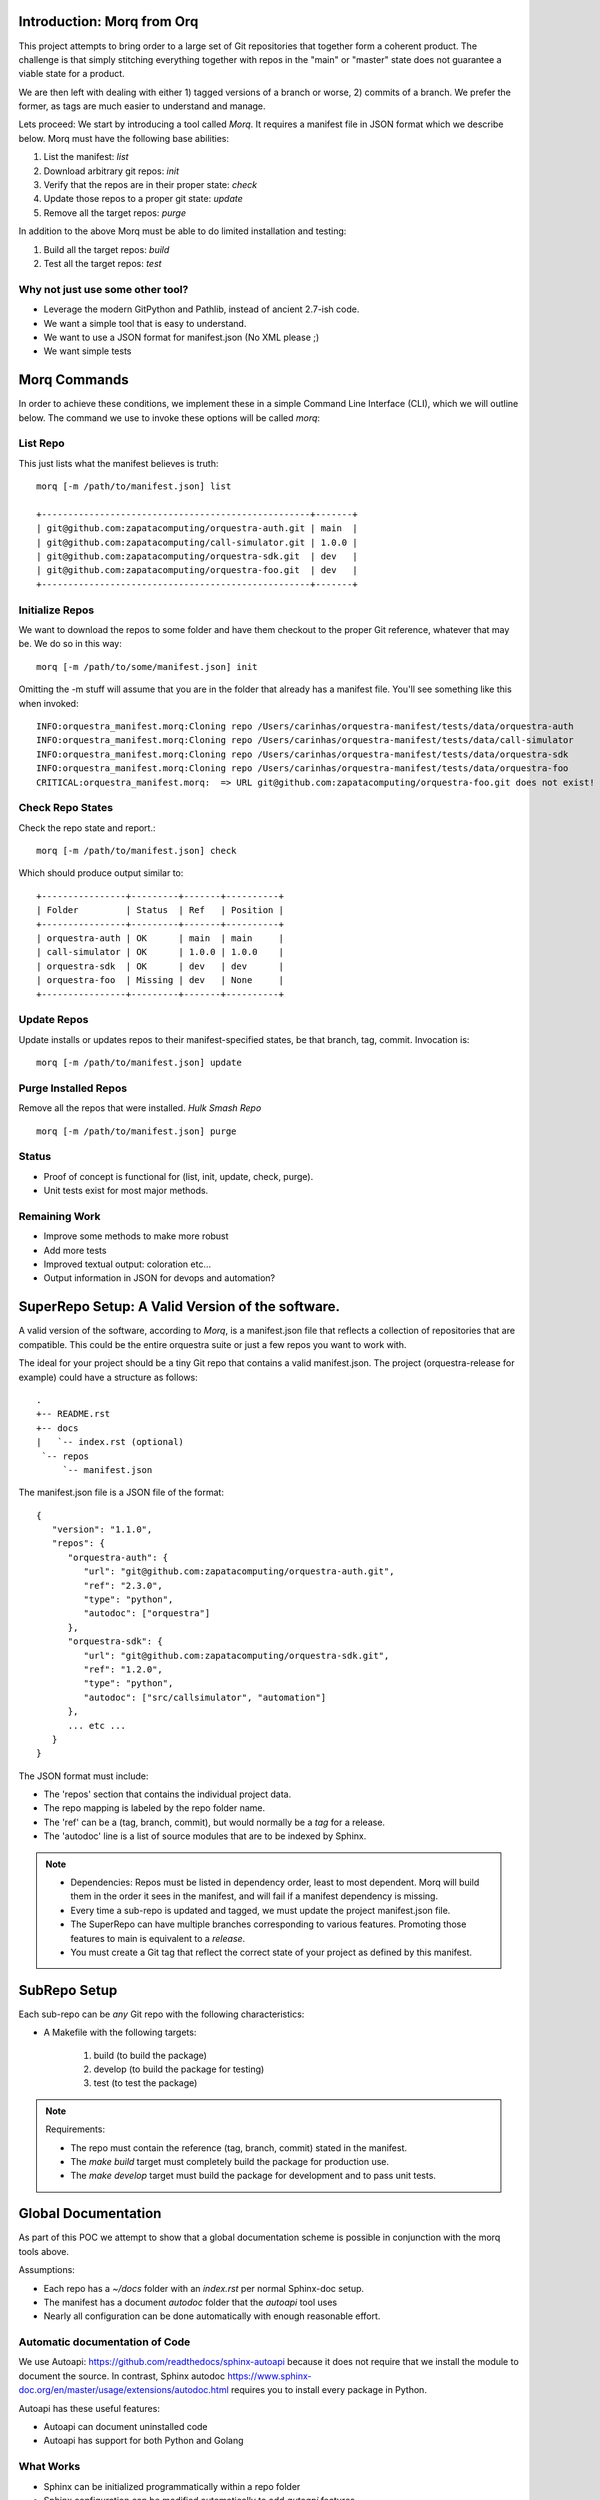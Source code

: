 Introduction: Morq from Orq
==============================

This project attempts to bring order to a large set of Git repositories that together
form a coherent product. The challenge is that simply stitching everything together with
repos in the "main" or "master" state does not guarantee a viable state for a product.

We are then left with dealing with either 1) tagged versions of a branch or worse, 2)
commits of a branch. We prefer the former, as tags are much easier to understand and manage.

Lets proceed: We start by introducing a tool called *Morq*.
It requires a manifest file in JSON format which we describe below.
Morq must have the following base abilities:

#. List the manifest: *list*
#. Download arbitrary git repos: *init*
#. Verify that the repos are in their proper state: *check*
#. Update those repos to a proper git state: *update*
#. Remove all the target repos: *purge*

In addition to the above Morq must be able to do limited installation and testing:

#. Build all the target repos: *build*
#. Test all the target repos: *test*


Why not just use some other tool?
----------------------------------

* Leverage the modern GitPython and Pathlib, instead of ancient 2.7-ish code.
* We want a simple tool that is easy to understand.
* We want to use a JSON format for manifest.json (No XML please ;)
* We want simple tests

Morq Commands
==============
In order to achieve these conditions, we implement these in a simple Command Line
Interface (CLI), which we will outline below. The command we use to invoke these options
will be called *morq*:

List Repo
-------------

This just lists what the manifest believes is truth::

   morq [-m /path/to/manifest.json] list

   +---------------------------------------------------+-------+
   | git@github.com:zapatacomputing/orquestra-auth.git | main  |
   | git@github.com:zapatacomputing/call-simulator.git | 1.0.0 |
   | git@github.com:zapatacomputing/orquestra-sdk.git  | dev   |
   | git@github.com:zapatacomputing/orquestra-foo.git  | dev   |
   +---------------------------------------------------+-------+

Initialize Repos
-----------------
We want to download the repos to some folder and have them checkout to the proper Git
reference, whatever that may be. We do so in this way::

   morq [-m /path/to/some/manifest.json] init

Omitting the -m stuff will assume that you are in the folder that already has a manifest
file. You'll see something like this when invoked::

   INFO:orquestra_manifest.morq:Cloning repo /Users/carinhas/orquestra-manifest/tests/data/orquestra-auth
   INFO:orquestra_manifest.morq:Cloning repo /Users/carinhas/orquestra-manifest/tests/data/call-simulator
   INFO:orquestra_manifest.morq:Cloning repo /Users/carinhas/orquestra-manifest/tests/data/orquestra-sdk
   INFO:orquestra_manifest.morq:Cloning repo /Users/carinhas/orquestra-manifest/tests/data/orquestra-foo
   CRITICAL:orquestra_manifest.morq:  => URL git@github.com:zapatacomputing/orquestra-foo.git does not exist!


Check Repo States
-------------------
Check the repo state and report.::

   morq [-m /path/to/manifest.json] check

Which should produce output similar to::

   +----------------+---------+-------+----------+
   | Folder         | Status  | Ref   | Position |
   +----------------+---------+-------+----------+
   | orquestra-auth | OK      | main  | main     |
   | call-simulator | OK      | 1.0.0 | 1.0.0    |
   | orquestra-sdk  | OK      | dev   | dev      |
   | orquestra-foo  | Missing | dev   | None     |
   +----------------+---------+-------+----------+

Update Repos
-----------------------------------
Update installs or updates repos to their manifest-specified states, be that branch,
tag, commit. Invocation is::

   morq [-m /path/to/manifest.json] update


Purge Installed Repos
-----------------------
Remove all the repos that were installed. *Hulk Smash Repo*
::

   morq [-m /path/to/manifest.json] purge

Status
--------

* Proof of concept is functional for (list, init, update, check, purge).
* Unit tests exist for most major methods.

Remaining Work
---------------
* Improve some methods to make more robust
* Add more tests
* Improved textual output: coloration etc...
* Output information in JSON for devops and automation?

SuperRepo Setup: A Valid Version of the software.
==================================================

A valid version of the software, according to *Morq*, is a manifest.json file
that reflects a collection of repositories that are compatible.
This could be the entire orquestra suite or just a few repos you want to work with.

The ideal for your project should be a tiny Git repo that contains a valid manifest.json.
The project (orquestra-release for example) could have a structure as follows:

::

      .
      +-- README.rst
      +-- docs
      |   `-- index.rst (optional)
       `-- repos
           `-- manifest.json

The manifest.json file is a JSON file of the format::

   {
      "version": "1.1.0",
      "repos": {
         "orquestra-auth": {
            "url": "git@github.com:zapatacomputing/orquestra-auth.git",
            "ref": "2.3.0",
            "type": "python",
            "autodoc": ["orquestra"]
         },
         "orquestra-sdk": {
            "url": "git@github.com:zapatacomputing/orquestra-sdk.git",
            "ref": "1.2.0",
            "type": "python",
            "autodoc": ["src/callsimulator", "automation"]
         },
         ... etc ...
      }
   }

The JSON format must include:

* The 'repos' section that contains  the individual project data.
* The repo mapping is labeled by the repo folder name.
* The 'ref' can be a (tag, branch, commit), but would normally be a *tag* for a release.
* The 'autodoc' line is a list of source modules that are to be indexed by Sphinx.

.. Note::

   * Dependencies: Repos must be listed in dependency order, least to most dependent.
     Morq will build them in the order it sees in the manifest, and will fail if a
     manifest dependency is missing.

   * Every time a sub-repo is updated and tagged, we must update the project manifest.json file.

   * The SuperRepo can have multiple branches corresponding to various features. Promoting those
     features to main is equivalent to a *release*.

   * You must create a Git tag that reflect the correct state of your project as
     defined by this manifest.


SubRepo Setup
====================

Each sub-repo can be *any* Git repo with the following characteristics:

* A Makefile with the following targets:

   #. build   (to build the package)
   #. develop (to build the package for testing)
   #. test    (to test the package)


.. Note:: Requirements:

   * The repo must contain the reference (tag, branch, commit) stated in the manifest.
   * The *make build* target must completely build the package for production use.
   * The *make develop* target must build the package for development and to pass unit tests.

Global Documentation
=====================
As part of this POC we attempt to show that a global documentation scheme is possible in
conjunction with the morq tools above.

Assumptions:

* Each repo has a `~/docs` folder with an `index.rst` per normal Sphinx-doc setup.
* The manifest has a document *autodoc* folder that the *autoapi* tool uses
* Nearly all configuration can be done automatically with enough reasonable effort.

Automatic documentation of Code
--------------------------------
We use Autoapi: https://github.com/readthedocs/sphinx-autoapi because it does not require
that we install the module to document the source. In contrast, Sphinx
autodoc https://www.sphinx-doc.org/en/master/usage/extensions/autodoc.html requires you
to install every package in Python.

Autoapi has these useful features:

* Autoapi can document uninstalled code
* Autoapi has support for both Python and Golang

What Works
------------------------------

* Sphinx can be initialized programmatically within a repo folder
* Sphinx configuration can be modified automatically to add *autoapi* features
* Docs in `~/docs` render correctly
* Source documentation listed in the manifest renders decently.

What Needs Development
------------------------------

* All repos must include `~/docs/index.rst` files to make this work.
* Source code RST docs must be implemented.
* Better tests.
* Improve Sphinx theme.
* Refine the *autoapi* output, clean up junk.
* Autoapi only allows one language at this time. Want: Python+Go
* Remove version number from manifest.json, its redundant.
* Remove init, and use update only.. It works. ;)
* Be able to use manifest to install python packages
* Don't invent another Conda. Keep it simple.


Copyright Management
=====================

The copyright tool will automatically add and update copyright notices.

Process
---------

For each branch in the manifest:

* Create a new branch labeled by ticket
* Update copyright if it exists
* Update copyright if none exists
* Commit those changes
* Push those changes up to Github
* A note is printed informing the user to create a PR

Features
----------

* Leverages manifest.json and Morq
* Uses the Git log to identify first-year and last-year for copyright.
* If only one year is detected, use only that year in the copyright.
* Files that already have a copyright are updated.
* Identify files by extension and adds python-style copyright to (".py", "Makefile") and
  c-style copyright to (".go", ".h", ".c", ".cc", ".hpp", ".cpp")
* New branches are:

  - created based on *--ticket=\'ORQSDK-123\'*

  - changed
  - committed, and
  - pushed to origin


Function
---------

To add/update copyrights to files of
you must take these steps:

#. create an empty folder with manifest.json::

      mkdir repos; cd repos
      touch manifest.json

#. Populate manifest.json with the repos and initial branches.
   Ensure that the repo references that branches you want to modify.

#. Initialize all repos::

      morq init

#. Use the copyright tool::

      copyright --ticket='ORQSDK-1234'

#. Go to github.com and create a pull request

